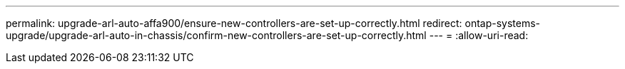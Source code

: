---
permalink: upgrade-arl-auto-affa900/ensure-new-controllers-are-set-up-correctly.html 
redirect: ontap-systems-upgrade/upgrade-arl-auto-in-chassis/confirm-new-controllers-are-set-up-correctly.html 
---
= 
:allow-uri-read: 


